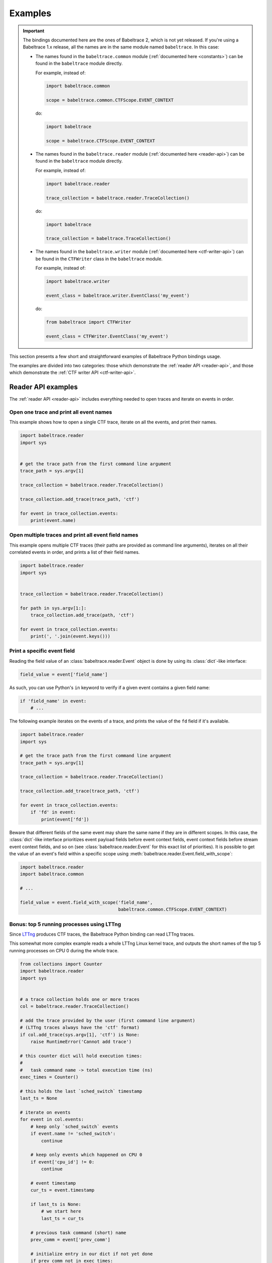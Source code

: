 .. _examples:

********
Examples
********

.. IMPORTANT::
   The bindings documented here are the ones of Babeltrace 2, which
   is not yet released. If you're using a Babeltrace 1.x release, all
   the names are in the same module named ``babeltrace``. In this case:

   * The names found in the ``babeltrace.common`` module
     (:ref:`documented here <constants>`) can be found in the
     ``babeltrace`` module directly.

     For example, instead of:

     .. code-block:: python

        import babeltrace.common

        scope = babeltrace.common.CTFScope.EVENT_CONTEXT

     do:

     .. code-block:: python

        import babeltrace

        scope = babeltrace.CTFScope.EVENT_CONTEXT

   * The names found in the ``babeltrace.reader`` module
     (:ref:`documented here <reader-api>`) can be found in the
     ``babeltrace`` module directly.

     For example, instead of:

     .. code-block:: python

        import babeltrace.reader

        trace_collection = babeltrace.reader.TraceCollection()

     do:

     .. code-block:: python

        import babeltrace

        trace_collection = babeltrace.TraceCollection()

   * The names found in the ``babeltrace.writer`` module
     (:ref:`documented here <ctf-writer-api>`) can be found in the
     ``CTFWriter`` class in the ``babeltrace`` module.

     For example, instead of:

     .. code-block:: python

        import babeltrace.writer

        event_class = babeltrace.writer.EventClass('my_event')

     do:

     .. code-block:: python

        from babeltrace import CTFWriter

        event_class = CTFWriter.EventClass('my_event')

This section presents a few short and straightforward examples
of Babeltrace Python bindings usage.

The examples are divided into two categories: those which demonstrate
the :ref:`reader API <reader-api>`, and those which demonstrate
the :ref:`CTF writer API <ctf-writer-api>`.


.. _reader-api-examples:

Reader API examples
===================

The :ref:`reader API <reader-api>` includes everything needed to open
traces and iterate on events in order.


Open one trace and print all event names
----------------------------------------

This example shows how to open a single CTF trace, iterate on all the
events, and print their names.

.. code-block:: python

   import babeltrace.reader
   import sys


   # get the trace path from the first command line argument
   trace_path = sys.argv[1]

   trace_collection = babeltrace.reader.TraceCollection()

   trace_collection.add_trace(trace_path, 'ctf')

   for event in trace_collection.events:
       print(event.name)


Open multiple traces and print all event field names
----------------------------------------------------

This example opens multiple CTF traces (their paths are provided as
command line arguments), iterates on all their correlated events in
order, and prints a list of their field names.

.. code-block:: python

   import babeltrace.reader
   import sys


   trace_collection = babeltrace.reader.TraceCollection()

   for path in sys.argv[1:]:
       trace_collection.add_trace(path, 'ctf')

   for event in trace_collection.events:
       print(', '.join(event.keys()))


Print a specific event field
----------------------------

Reading the field value of an :class:`babeltrace.reader.Event` object
is done by using its :class:`dict`-like interface:

.. code-block:: python

   field_value = event['field_name']

As such, you can use Python's ``in`` keyword to verify if a given
event contains a given field name:

.. code-block:: python

   if 'field_name' in event:
       # ...

The following example iterates on the events of a trace, and prints the
value of the ``fd`` field if it's available.

.. code-block:: python

   import babeltrace.reader
   import sys

   # get the trace path from the first command line argument
   trace_path = sys.argv[1]

   trace_collection = babeltrace.reader.TraceCollection()

   trace_collection.add_trace(trace_path, 'ctf')

   for event in trace_collection.events:
       if 'fd' in event:
           print(event['fd'])

Beware that different fields of the same event may share the same name
if they are in different scopes. In this case, the :class:`dict`-like
interface prioritizes event payload fields before event context fields,
event context fields before stream event context fields, and so on
(see :class:`babeltrace.reader.Event` for this exact list of
priorities). It is possible to get the value of an event's field
within a specific scope using
:meth:`babeltrace.reader.Event.field_with_scope`:

.. code-block:: python

   import babeltrace.reader
   import babeltrace.common

   # ...

   field_value = event.field_with_scope('field_name',
                                        babeltrace.common.CTFScope.EVENT_CONTEXT)


Bonus: top 5 running processes using LTTng
------------------------------------------

Since `LTTng <http://lttng.org/>`_ produces CTF traces, the
Babeltrace Python binding can read LTTng traces.

This somewhat more complex example reads a whole LTTng Linux kernel
trace, and outputs the short names of the top 5 running processes on
CPU 0 during the whole trace.

.. code-block:: python

   from collections import Counter
   import babeltrace.reader
   import sys


   # a trace collection holds one or more traces
   col = babeltrace.reader.TraceCollection()

   # add the trace provided by the user (first command line argument)
   # (LTTng traces always have the 'ctf' format)
   if col.add_trace(sys.argv[1], 'ctf') is None:
       raise RuntimeError('Cannot add trace')

   # this counter dict will hold execution times:
   #
   #   task command name -> total execution time (ns)
   exec_times = Counter()

   # this holds the last `sched_switch` timestamp
   last_ts = None

   # iterate on events
   for event in col.events:
       # keep only `sched_switch` events
       if event.name != 'sched_switch':
           continue

       # keep only events which happened on CPU 0
       if event['cpu_id'] != 0:
           continue

       # event timestamp
       cur_ts = event.timestamp

       if last_ts is None:
           # we start here
           last_ts = cur_ts

       # previous task command (short) name
       prev_comm = event['prev_comm']

       # initialize entry in our dict if not yet done
       if prev_comm not in exec_times:
           exec_times[prev_comm] = 0

       # compute previous command execution time
       diff = cur_ts - last_ts

       # update execution time of this command
       exec_times[prev_comm] += diff

       # update last timestamp
       last_ts = cur_ts

   # print top 5
   for name, ns in exec_times.most_common(5):
       s = ns / 1000000000
       print('{:20}{} s'.format(name, s))


Inspect event declarations and their field declarations
-------------------------------------------------------

When :meth:`babeltrace.reader.TraceCollection.add_trace` is called
and a trace is successfully opened and added, a corresponding
:class:`babeltrace.reader.TraceHandle` object for this trace is
returned. It is then possible to iterate on the event declarations of
this trace handle using :attr:`babeltrace.reader.TraceHandle.events`.
Each generated :class:`babeltrace.reader.EventDeclaration` object
contains common properties for this type of event, including its
field declarations. This is useful for inspecting the available
events of a trace, and their "signature" in terms of fields, before
iterating its actual events.

This example adds a trace to a trace collection, and uses the returned
trace handle to iterate on its event declarations. The goal here is to
make sure the ``sched_switch`` event exists, and that it contains
at least the following fields:

* ``prev_comm``, which should be an array of 8-bit integers
* ``prev_tid``, which should be an integer

.. code-block:: python

   import babeltrace.reader as btr
   import sys


   def validate_sched_switch_fields(event_decl):
       found_prev_comm = False
       found_prev_tid = False

       for field_decl in event_decl.fields:
           if field_decl.name == 'prev_comm':
               if isinstance(field_decl, btr.ArrayFieldDeclaration):
                   elem_decl = field_decl.element_declaration

                   if isinstance(elem_decl, btr.IntegerFieldDeclaration):
                       if elem_decl.size == 8:
                           found_prev_comm = True
           elif field_decl.name == 'prev_tid':
               if isinstance(field_decl, btr.IntegerFieldDeclaration):
                   found_prev_tid = True

       return found_prev_comm and found_prev_tid


   # get the trace path from the first command line argument
   trace_path = sys.argv[1]

   trace_collection = btr.TraceCollection()
   trace_handle = trace_collection.add_trace(trace_path, 'ctf')
   sched_switch_found = False

   for event_decl in trace_handle.events:
       if event_decl.name == 'sched_switch':
           if validate_sched_switch_fields(event_decl):
               sched_switch_found = True
               break

   print('trace path: {}'.format(trace_handle.path))

   if sched_switch_found:
       print('found sched_switch!')
   else:
       print('could not find sched_switch')


.. _ctf-writer-api-examples:

CTF writer API examples
=======================

The :ref:`CTF writer API <ctf-writer-api>` is a set of classes which
allows a Python script to write complete
`CTF <http://www.efficios.com/ctf>`_ (Common Trace Format) traces.


One trace, one stream, one event, one field
-------------------------------------------

This is the most simple example of using the CTF writer API. It creates
one writer (responsible for writing one trace), then uses it to create
one stream. One event with a single field is appended to this single
stream, and everything is flushed.

The trace is written in a temporary directory (its path is printed
at the beginning of the script).

.. code-block:: python

   import babeltrace.writer as btw
   import tempfile


   # temporary directory holding the CTF trace
   trace_path = tempfile.mkdtemp()

   print('trace path: {}'.format(trace_path))

   # our writer
   writer = btw.Writer(trace_path)

   # create one default clock and register it to the writer
   clock = btw.Clock('my_clock')
   clock.description = 'this is my clock'
   writer.add_clock(clock)

   # create one default stream class and assign our clock to it
   stream_class = btw.StreamClass('my_stream')
   stream_class.clock = clock

   # create one default event class
   event_class = btw.EventClass('my_event')

   # create one 32-bit signed integer field
   int32_field_decl = btw.IntegerFieldDeclaration(32)
   int32_field_decl.signed = True

   # add this field declaration to our event class
   event_class.add_field(int32_field_decl, 'my_field')

   # register our event class to our stream class
   stream_class.add_event_class(event_class)

   # create our single event, based on our event class
   event = btw.Event(event_class)

   # assign an integer value to our single field
   event.payload('my_field').value = -23

   # create our single stream
   stream = writer.create_stream(stream_class)

   # append our single event to our single stream
   stream.append_event(event)

   # flush the stream
   stream.flush()


Basic CTF fields
----------------

This example writes a few events with basic CTF fields: integers,
floating point numbers, enumerations and strings.

The trace is written in a temporary directory (its path is printed
at the beginning of the script).

.. code-block:: python

   import babeltrace.writer as btw
   import babeltrace.common
   import tempfile
   import math


   trace_path = tempfile.mkdtemp()

   print('trace path: {}'.format(trace_path))


   writer = btw.Writer(trace_path)

   clock = btw.Clock('my_clock')
   clock.description = 'this is my clock'
   writer.add_clock(clock)

   stream_class = btw.StreamClass('my_stream')
   stream_class.clock = clock

   event_class = btw.EventClass('my_event')

   # 32-bit signed integer field declaration
   int32_field_decl = btw.IntegerFieldDeclaration(32)
   int32_field_decl.signed = True
   int32_field_decl.base = btw.IntegerBase.HEX

   # 5-bit unsigned integer field declaration
   uint5_field_decl = btw.IntegerFieldDeclaration(5)
   uint5_field_decl.signed = False

   # IEEE 754 single precision floating point number field declaration
   float_field_decl = btw.FloatingPointFieldDeclaration()
   float_field_decl.exponent_digits = btw.FloatingPointFieldDeclaration.FLT_EXP_DIG
   float_field_decl.mantissa_digits = btw.FloatingPointFieldDeclaration.FLT_MANT_DIG

   # enumeration field declaration (based on the 5-bit unsigned integer above)
   enum_field_decl = btw.EnumerationFieldDeclaration(uint5_field_decl)
   enum_field_decl.add_mapping('DAZED', 3, 11)
   enum_field_decl.add_mapping('AND', 13, 13)
   enum_field_decl.add_mapping('CONFUSED', 17, 30)

   # string field declaration
   string_field_decl = btw.StringFieldDeclaration()
   string_field_decl.encoding = babeltrace.common.CTFStringEncoding.UTF8

   event_class.add_field(int32_field_decl, 'my_int32_field')
   event_class.add_field(uint5_field_decl, 'my_uint5_field')
   event_class.add_field(float_field_decl, 'my_float_field')
   event_class.add_field(enum_field_decl, 'my_enum_field')
   event_class.add_field(int32_field_decl, 'another_int32_field')
   event_class.add_field(string_field_decl, 'my_string_field')

   stream_class.add_event_class(event_class)

   stream = writer.create_stream(stream_class)

   # create and append first event
   event = btw.Event(event_class)
   event.payload('my_int32_field').value = 0xbeef
   event.payload('my_uint5_field').value = 17
   event.payload('my_float_field').value = -math.pi
   event.payload('my_enum_field').value = 8  # label: 'DAZED'
   event.payload('another_int32_field').value = 0x20141210
   event.payload('my_string_field').value = 'Hello, World!'
   stream.append_event(event)

   # create and append second event
   event = btw.Event(event_class)
   event.payload('my_int32_field').value = 0x12345678
   event.payload('my_uint5_field').value = 31
   event.payload('my_float_field').value = math.e
   event.payload('my_enum_field').value = 28  # label: 'CONFUSED'
   event.payload('another_int32_field').value = -1
   event.payload('my_string_field').value = trace_path
   stream.append_event(event)

   stream.flush()


Static array and sequence fields
--------------------------------

This example demonstrates how to write static array and sequence
fields. A static array has a fixed length, whereas a sequence reads
its length dynamically from another (integer) field.

In this example, an event is appended to a single stream, in which
three fields are present:

* ``seqlen``, the dynamic length of the sequence ``seq`` (set to the
  number of command line arguments)
* ``array``, a static array of 23 16-bit unsigned integers
* ``seq``, a sequence of ``seqlen`` strings, where the strings are
  the command line arguments

The trace is written in a temporary directory (its path is printed
at the beginning of the script).

.. code-block:: python

   import babeltrace.writer as btw
   import babeltrace.common
   import tempfile
   import sys


   trace_path = tempfile.mkdtemp()

   print('trace path: {}'.format(trace_path))


   writer = btw.Writer(trace_path)

   clock = btw.Clock('my_clock')
   clock.description = 'this is my clock'
   writer.add_clock(clock)

   stream_class = btw.StreamClass('my_stream')
   stream_class.clock = clock

   event_class = btw.EventClass('my_event')

   # 16-bit unsigned integer field declaration
   uint16_field_decl = btw.IntegerFieldDeclaration(16)
   uint16_field_decl.signed = False

   # array field declaration (23 16-bit unsigned integers)
   array_field_decl = btw.ArrayFieldDeclaration(uint16_field_decl, 23)

   # string field declaration
   string_field_decl = btw.StringFieldDeclaration()
   string_field_decl.encoding = babeltrace.common.CTFStringEncoding.UTF8

   # sequence field declaration of strings (length will be the `seqlen` field)
   seq_field_decl = btw.SequenceFieldDeclaration(string_field_decl, 'seqlen')

   event_class.add_field(uint16_field_decl, 'seqlen')
   event_class.add_field(array_field_decl, 'array')
   event_class.add_field(seq_field_decl, 'seq')

   stream_class.add_event_class(event_class)

   stream = writer.create_stream(stream_class)

   # create event
   event = btw.Event(event_class)

   # set sequence length field
   event.payload('seqlen').value = len(sys.argv)

   # get array field
   array_field = event.payload('array')

   # populate array field
   for i in range(array_field_decl.length):
       array_field.field(i).value = i * i

   # get sequence field
   seq_field = event.payload('seq')

   # assign sequence field's length field
   seq_field.length = event.payload('seqlen')

   # populate sequence field
   for i in range(seq_field.length.value):
       seq_field.field(i).value = sys.argv[i]

   # append event
   stream.append_event(event)

   stream.flush()


Structure fields
----------------

A CTF structure is an ordered map of field names to actual fields, just
like C structures. In fact, an event's payload is a structure field,
so structure fields may contain other structure fields, and so on.

This examples shows how to create a structure field from a structure
field declaration, populate it, and write an event containing it as
a payload field.

The trace is written in a temporary directory (its path is printed
at the beginning of the script).

.. code-block:: python

   import babeltrace.writer as btw
   import babeltrace.common
   import tempfile


   trace_path = tempfile.mkdtemp()

   print('trace path: {}'.format(trace_path))


   writer = btw.Writer(trace_path)

   clock = btw.Clock('my_clock')
   clock.description = 'this is my clock'
   writer.add_clock(clock)

   stream_class = btw.StreamClass('my_stream')
   stream_class.clock = clock

   event_class = btw.EventClass('my_event')

   # 32-bit signed integer field declaration
   int32_field_decl = btw.IntegerFieldDeclaration(32)
   int32_field_decl.signed = True

   # string field declaration
   string_field_decl = btw.StringFieldDeclaration()
   string_field_decl.encoding = babeltrace.common.CTFStringEncoding.UTF8

   # structure field declaration
   struct_field_decl = btw.StructureFieldDeclaration()

   # add field declarations to our structure field declaration
   struct_field_decl.add_field(int32_field_decl, 'field_one')
   struct_field_decl.add_field(string_field_decl, 'field_two')
   struct_field_decl.add_field(int32_field_decl, 'field_three')

   event_class.add_field(struct_field_decl, 'my_struct')
   event_class.add_field(string_field_decl, 'my_string')

   stream_class.add_event_class(event_class)

   stream = writer.create_stream(stream_class)

   # create event
   event = btw.Event(event_class)

   # get event's structure field
   struct_field = event.payload('my_struct')

   # populate this structure field
   struct_field.field('field_one').value = 23
   struct_field.field('field_two').value = 'Achilles Last Stand'
   struct_field.field('field_three').value = -1534

   # set event's string field
   event.payload('my_string').value = 'Tangerine'

   # append event
   stream.append_event(event)

   stream.flush()


Variant fields
--------------

The CTF variant is the most versatile field type. It acts as a
placeholder for any other type. Which type is selected depends on the
current value of an outer enumeration field, known as a *tag* from the
variant's point of view.

Variants are typical constructs in communication protocols with
dynamic types. For example, `BSON <http://bsonspec.org/spec.html>`_,
the protocol used by `MongoDB <http://www.mongodb.org/>`_, has specific
numeric IDs for each element type.

This examples shows how to create a CTF variant field. The tag, an
enumeration field, must also be created and associated with the
variant. In this case, the tag selects between three types: a
32-bit signed integer, a string, or a floating point number.

The trace is written in a temporary directory (its path is printed
at the beginning of the script).

.. code-block:: python

   import babeltrace.writer as btw
   import babeltrace.common
   import tempfile


   trace_path = tempfile.mkdtemp()

   print('trace path: {}'.format(trace_path))


   writer = btw.Writer(trace_path)

   clock = btw.Clock('my_clock')
   clock.description = 'this is my clock'
   writer.add_clock(clock)

   stream_class = btw.StreamClass('my_stream')
   stream_class.clock = clock

   event_class = btw.EventClass('my_event')

   # 32-bit signed integer field declaration
   int32_field_decl = btw.IntegerFieldDeclaration(32)
   int32_field_decl.signed = True

   # string field declaration
   string_field_decl = btw.StringFieldDeclaration()
   string_field_decl.encoding = babeltrace.common.CTFStringEncoding.UTF8

   # IEEE 754 single precision floating point number field declaration
   float_field_decl = btw.FloatingPointFieldDeclaration()
   float_field_decl.exponent_digits = btw.FloatingPointFieldDeclaration.FLT_EXP_DIG
   float_field_decl.mantissa_digits = btw.FloatingPointFieldDeclaration.FLT_MANT_DIG

   # enumeration field declaration (variant's tag)
   enum_field_decl = btw.EnumerationFieldDeclaration(int32_field_decl)
   enum_field_decl.add_mapping('INT', 0, 0)
   enum_field_decl.add_mapping('STRING', 1, 1)
   enum_field_decl.add_mapping('FLOAT', 2, 2)

   # variant field declaration (variant's tag field will be named `vartag`)
   variant_field_decl = btw.VariantFieldDeclaration(enum_field_decl, 'vartag')

   # register selectable fields to variant
   variant_field_decl.add_field(int32_field_decl, 'INT')
   variant_field_decl.add_field(string_field_decl, 'STRING')
   variant_field_decl.add_field(float_field_decl, 'FLOAT')

   event_class.add_field(enum_field_decl, 'vartag')
   event_class.add_field(variant_field_decl, 'var')

   stream_class.add_event_class(event_class)

   stream = writer.create_stream(stream_class)

   # first event: integer is selected
   event = btw.Event(event_class)
   tag_field = event.payload('vartag')
   tag_field.value = 0
   event.payload('var').field(tag_field).value = 23
   stream.append_event(event)

   # second event: string is selected
   event = btw.Event(event_class)
   tag_field = event.payload('vartag')
   tag_field.value = 1
   event.payload('var').field(tag_field).value = 'The Battle of Evermore'
   stream.append_event(event)

   # third event: floating point number is selected
   event = btw.Event(event_class)
   tag_field = event.payload('vartag')
   tag_field.value = 2
   event.payload('var').field(tag_field).value = -15.34
   stream.append_event(event)

   stream.flush()
